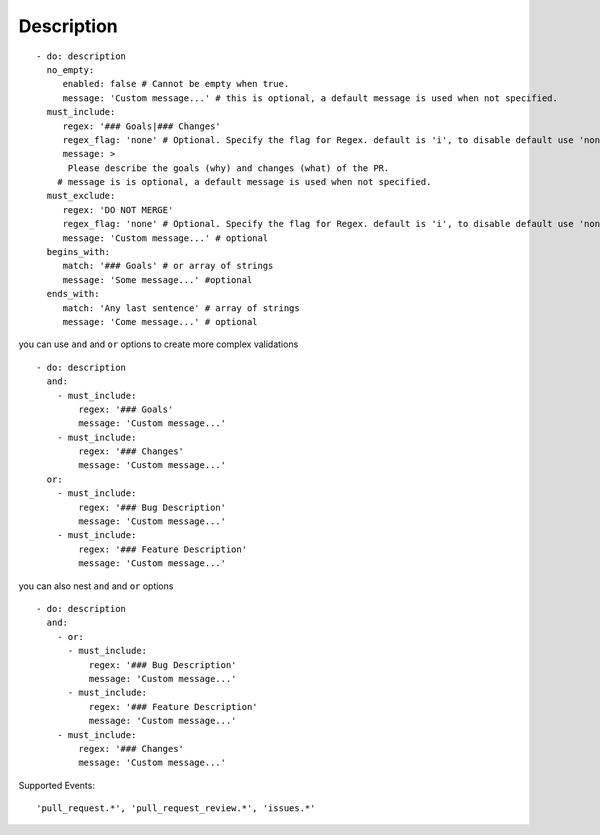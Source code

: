 Description
^^^^^^^^^^^^^^

::

    - do: description
      no_empty:
         enabled: false # Cannot be empty when true.
         message: 'Custom message...' # this is optional, a default message is used when not specified.
      must_include:
         regex: '### Goals|### Changes'
         regex_flag: 'none' # Optional. Specify the flag for Regex. default is 'i', to disable default use 'none'
         message: >
          Please describe the goals (why) and changes (what) of the PR.
        # message is is optional, a default message is used when not specified.
      must_exclude:
         regex: 'DO NOT MERGE'
         regex_flag: 'none' # Optional. Specify the flag for Regex. default is 'i', to disable default use 'none'
         message: 'Custom message...' # optional
      begins_with:
         match: '### Goals' # or array of strings
         message: 'Some message...' #optional
      ends_with:
         match: 'Any last sentence' # array of strings
         message: 'Come message...' # optional

you can use ``and`` and ``or`` options to create more complex validations

::

    - do: description
      and:
        - must_include:
            regex: '### Goals'
            message: 'Custom message...'
        - must_include:
            regex: '### Changes'
            message: 'Custom message...'
      or:
        - must_include:
            regex: '### Bug Description'
            message: 'Custom message...'
        - must_include:
            regex: '### Feature Description'
            message: 'Custom message...'

you can also nest ``and`` and ``or`` options

::

    - do: description
      and:
        - or:
          - must_include:
              regex: '### Bug Description'
              message: 'Custom message...'
          - must_include:
              regex: '### Feature Description'
              message: 'Custom message...'
        - must_include:
            regex: '### Changes'
            message: 'Custom message...'

Supported Events:
::

    'pull_request.*', 'pull_request_review.*', 'issues.*'